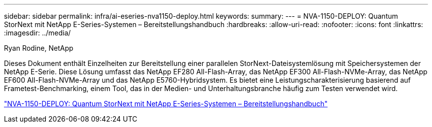 ---
sidebar: sidebar 
permalink: infra/ai-eseries-nva1150-deploy.html 
keywords:  
summary:  
---
= NVA-1150-DEPLOY: Quantum StorNext mit NetApp E-Series-Systemen – Bereitstellungshandbuch
:hardbreaks:
:allow-uri-read: 
:nofooter: 
:icons: font
:linkattrs: 
:imagesdir: ../media/


Ryan Rodine, NetApp

[role="lead"]
Dieses Dokument enthält Einzelheiten zur Bereitstellung einer parallelen StorNext-Dateisystemlösung mit Speichersystemen der NetApp E-Serie.  Diese Lösung umfasst das NetApp EF280 All-Flash-Array, das NetApp EF300 All-Flash-NVMe-Array, das NetApp EF600 All-Flash-NVMe-Array und das NetApp E5760-Hybridsystem.  Es bietet eine Leistungscharakterisierung basierend auf Frametest-Benchmarking, einem Tool, das in der Medien- und Unterhaltungsbranche häufig zum Testen verwendet wird.

link:https://www.netapp.com/pdf.html?item=/media/19429-nva-1150-deploy.pdf["NVA-1150-DEPLOY: Quantum StorNext mit NetApp E-Series-Systemen – Bereitstellungshandbuch"^]
